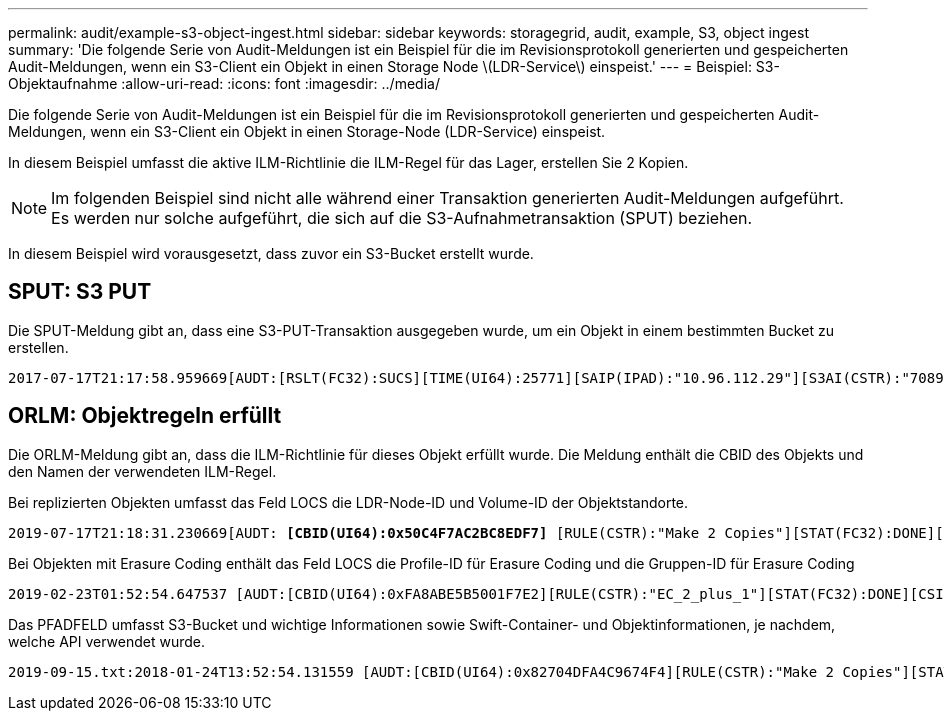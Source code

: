 ---
permalink: audit/example-s3-object-ingest.html 
sidebar: sidebar 
keywords: storagegrid, audit, example, S3, object ingest 
summary: 'Die folgende Serie von Audit-Meldungen ist ein Beispiel für die im Revisionsprotokoll generierten und gespeicherten Audit-Meldungen, wenn ein S3-Client ein Objekt in einen Storage Node \(LDR-Service\) einspeist.' 
---
= Beispiel: S3-Objektaufnahme
:allow-uri-read: 
:icons: font
:imagesdir: ../media/


[role="lead"]
Die folgende Serie von Audit-Meldungen ist ein Beispiel für die im Revisionsprotokoll generierten und gespeicherten Audit-Meldungen, wenn ein S3-Client ein Objekt in einen Storage-Node (LDR-Service) einspeist.

In diesem Beispiel umfasst die aktive ILM-Richtlinie die ILM-Regel für das Lager, erstellen Sie 2 Kopien.


NOTE: Im folgenden Beispiel sind nicht alle während einer Transaktion generierten Audit-Meldungen aufgeführt. Es werden nur solche aufgeführt, die sich auf die S3-Aufnahmetransaktion (SPUT) beziehen.

In diesem Beispiel wird vorausgesetzt, dass zuvor ein S3-Bucket erstellt wurde.



== SPUT: S3 PUT

Die SPUT-Meldung gibt an, dass eine S3-PUT-Transaktion ausgegeben wurde, um ein Objekt in einem bestimmten Bucket zu erstellen.

[listing, subs="specialcharacters,quotes"]
----
2017-07-17T21:17:58.959669[AUDT:[RSLT(FC32):SUCS][TIME(UI64):25771][SAIP(IPAD):"10.96.112.29"][S3AI(CSTR):"70899244468554783528"][SACC(CSTR):"test"][S3AK(CSTR):"SGKHyalRU_5cLflqajtaFmxJn946lAWRJfBF33gAOg=="][SUSR(CSTR):"urn:sgws:identity::70899244468554783528:root"][SBAI(CSTR):"70899244468554783528"][SBAC(CSTR):"test"][S3BK(CSTR):"example"][S3KY(CSTR):"testobject-0-3"]*[CBID(UI64):0x8EF52DF8025E63A8]*[CSIZ(UI64):30720][AVER(UI32):10][ATIM(UI64):150032627859669]*[ATYP(FC32):SPUT]*[ANID(UI32):12086324][AMID(FC32):S3RQ][ATID(UI64):14399932238768197038]]
----


== ORLM: Objektregeln erfüllt

Die ORLM-Meldung gibt an, dass die ILM-Richtlinie für dieses Objekt erfüllt wurde. Die Meldung enthält die CBID des Objekts und den Namen der verwendeten ILM-Regel.

Bei replizierten Objekten umfasst das Feld LOCS die LDR-Node-ID und Volume-ID der Objektstandorte.

[listing, subs="specialcharacters,quotes"]
----
2019-07-17T21:18:31.230669[AUDT: *[CBID(UI64):0x50C4F7AC2BC8EDF7]* [RULE(CSTR):"Make 2 Copies"][STAT(FC32):DONE][CSIZ(UI64):0][UUID(CSTR):"0B344E18-98ED-4F22-A6C8-A93ED68F8D3F"][LOCS(CSTR): *"CLDI 12828634 2148730112, CLDI 12745543 2147552014"]*[RSLT(FC32):SUCS][AVER(UI32):10] [ATYP(FC32):ORLM]* [ATIM(UI64):1563398230669][ATID(UI64):15494889725796157557][ANID(UI32):13100453][AMID(FC32):BCMS]]
----
Bei Objekten mit Erasure Coding enthält das Feld LOCS die Profile-ID für Erasure Coding und die Gruppen-ID für Erasure Coding

[listing, subs="specialcharacters,quotes"]
----
2019-02-23T01:52:54.647537 [AUDT:[CBID(UI64):0xFA8ABE5B5001F7E2][RULE(CSTR):"EC_2_plus_1"][STAT(FC32):DONE][CSIZ(UI64):10000][UUID(CSTR):"E291E456-D11A-4701-8F51-D2F7CC9AFECA"][LOCS(CSTR): *"CLEC 1 A471E45D-A400-47C7-86AC-12E77F229831"]* [RSLT(FC32):SUCS][AVER(UI32):10][ATIM(UI64):1550929974537]*[ATYP(FC32):ORLM]*[ANID(UI32):12355278][AMID(FC32):ILMX][ATID(UI64):4168559046473725560]]
----
Das PFADFELD umfasst S3-Bucket und wichtige Informationen sowie Swift-Container- und Objektinformationen, je nachdem, welche API verwendet wurde.

[listing]
----
2019-09-15.txt:2018-01-24T13:52:54.131559 [AUDT:[CBID(UI64):0x82704DFA4C9674F4][RULE(CSTR):"Make 2 Copies"][STAT(FC32):DONE][CSIZ(UI64):3145729][UUID(CSTR):"8C1C9CAC-22BB-4880-9115-CE604F8CE687"][PATH(CSTR):"frisbee_Bucket1/GridDataTests151683676324774_1_1vf9d"][LOCS(CSTR):"CLDI 12525468, CLDI 12222978"][RSLT(FC32):SUCS][AVER(UI32):10][ATIM(UI64):1568555574559][ATYP(FC32):ORLM][ANID(UI32):12525468][AMID(FC32):OBDI][ATID(UI64):344833886538369336]]
----
